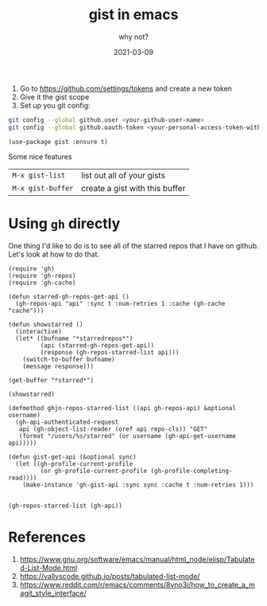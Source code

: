 #+title: gist in emacs
#+subtitle: why not?
#+tags: emacs, github, gists
#+date: 2021-03-09
#+draft: true

1. Go to [[https://github.com/settings/tokens]] and create a new token
2. Give it the gist scope
3. Set up you git config:
   
#+begin_src bash
git config --global github.user <your-github-user-name>
git config --global github.oauth-token <your-personal-access-token-with-gist-scope>
#+end_src

#+begin_src elisp
  (use-package gist :ensure t)
#+end_src

Some nice features

| =M-x gist-list=   | list out all of your gists     |
| =M-x gist-buffer= | create a gist with this buffer |

* Using =gh= directly

One thing I'd like to do is to see all of the starred repos that I
have on github.  Let's look at how to do that.

#+begin_src elisp :tangle gh-browser.el
  (require 'gh)
  (require 'gh-repos)
  (require 'gh-cache)

  (defun starred-gh-repos-get-api ()
    (gh-repos-api "api" :sync t :num-retries 1 :cache (gh-cache "cache")))

  (defun showstarred ()
    (interactive)
    (let* ((bufname "*starredrepos*")
           (api (starred-gh-repos-get-api))
           (response (gh-repos-starred-list api)))
      (switch-to-buffer bufname)
      (message response)))

  (get-buffer "*starred*")

  (showstarred)

  (defmethod ghjn-repos-starred-list ((api gh-repos-api) &optional username)
    (gh-api-authenticated-request
     api (gh-object-list-reader (oref api repo-cls)) "GET"
     (format "/users/%s/starred" (or username (gh-api-get-username api)))))

  (defun gist-get-api (&optional sync)
    (let ((gh-profile-current-profile
           (or gh-profile-current-profile (gh-profile-completing-read))))
      (make-instance 'gh-gist-api :sync sync :cache t :num-retries 1)))

#+end_src

#+begin_src elisp
(gh-repos-starred-list (gh-api))
#+end_src


* References

1. https://www.gnu.org/software/emacs/manual/html_node/elisp/Tabulated-List-Mode.html
1. https://vallyscode.github.io/posts/tabulated-list-mode/
1. https://www.reddit.com/r/emacs/comments/8vno3i/how_to_create_a_magit_style_interface/
   
# Local Variables:
# eval: (add-hook 'after-save-hook (lambda ()(org-babel-tangle)) nil t)
# End:
